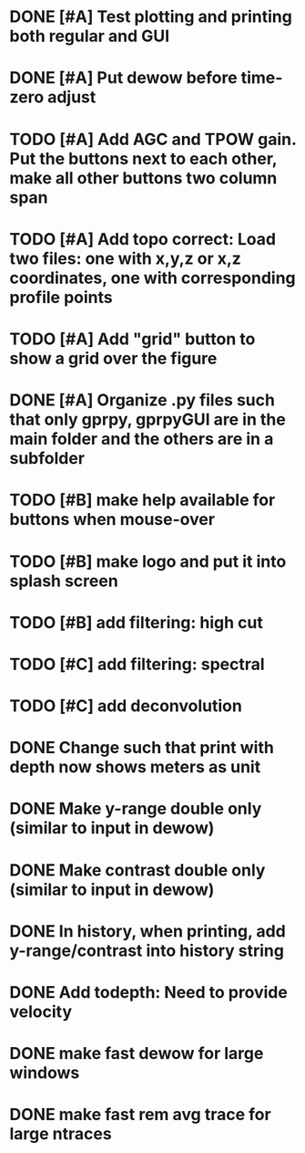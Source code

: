 * DONE [#A] Test plotting and printing both regular and GUI
* DONE [#A] Put dewow before time-zero adjust
* TODO [#A] Add AGC and TPOW gain. Put the buttons next to each other, make all other buttons two column span
* TODO [#A] Add topo correct: Load two files: one with x,y,z or x,z coordinates, one with corresponding profile points
* TODO [#A] Add "grid" button to show a grid over the figure
* DONE [#A] Organize .py files such that only gprpy, gprpyGUI are in the main folder and the others are in a subfolder
* TODO [#B] make help available for buttons when mouse-over 
* TODO [#B] make logo and put it into splash screen
* TODO [#B] add filtering: high cut
* TODO [#C] add filtering: spectral
* TODO [#C] add deconvolution
* DONE Change such that print with depth now shows meters as unit
* DONE Make y-range double only (similar to input in dewow)
* DONE Make contrast double only (similar to input in dewow)
* DONE In history, when printing, add y-range/contrast into history string
* DONE Add todepth: Need to provide velocity
* DONE make fast dewow for large windows
* DONE make fast rem avg trace for large ntraces

